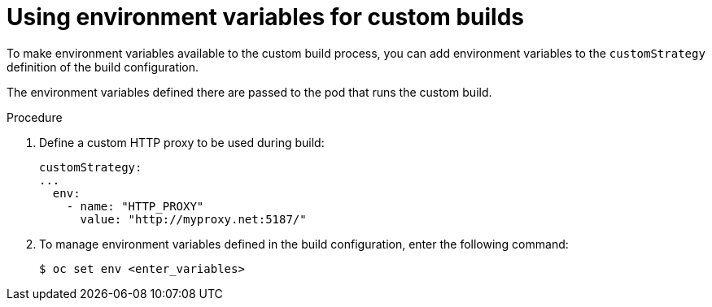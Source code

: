 // Module included in the following assemblies:
//
//* builds/build-strategies.adoc

:_content-type: PROCEDURE
[id="builds-strategy-custom-environment-variables_{context}"]
= Using environment variables for custom builds

To make environment variables available to the custom build process, you can add environment variables to the `customStrategy` definition of the build configuration.

The environment variables defined there are passed to the pod that runs the
custom build.

.Procedure

. Define a custom HTTP proxy to be used during build:
+
[source,yaml]
----
customStrategy:
...
  env:
    - name: "HTTP_PROXY"
      value: "http://myproxy.net:5187/"
----
+
. To manage environment variables defined in the build configuration, enter the following command:
+
[source,terminal]
----
$ oc set env <enter_variables>
----
